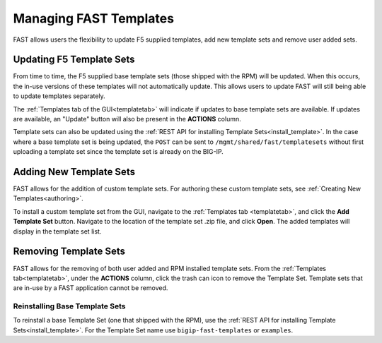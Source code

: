 .. _managing-templates:

Managing FAST Templates
=======================

FAST allows users the flexibility to update F5 supplied templates, add new template sets and remove user added sets.

Updating F5 Template Sets
-------------------------

From time to time, the F5 supplied base template sets (those shipped with the RPM) will be updated.
When this occurs, the in-use versions of these templates will not automatically update.
This allows users to update FAST will still being able to update templates separately.

The :ref:`Templates tab of the GUI<templatetab>` will indicate if updates to base template sets are available.
If updates are available, an "Update" button will also be present in the **ACTIONS** column.

Template sets can also be updated using the :ref:`REST API for installing Template Sets<install_template>`.
In the case where a base template set is being updated, the ``POST`` can be sent to ``/mgmt/shared/fast/templatesets`` without first uploading a template set since the template set is already on the BIG-IP.

Adding New Template Sets
------------------------

FAST allows for the addition of custom template sets.
For authoring these custom template sets, see :ref:`Creating New Templates<authoring>`.

To install a custom template set from the GUI, navigate to the :ref:`Templates tab <templatetab>`, and click the **Add Template Set** button.
Navigate to the location of the template set .zip file, and click **Open**.
The added templates will display in the template set list.

Removing Template Sets
----------------------

FAST allows for the removing of both user added and RPM installed template sets.
From the :ref:`Templates tab<templatetab>`, under the **ACTIONS** column, click the trash can icon to remove the Template Set.
Template sets that are in-use by a FAST application cannot be removed.

Reinstalling Base Template Sets
^^^^^^^^^^^^^^^^^^^^^^^^^^^^^^^

To reinstall a base Template Set (one that shipped with the RPM), use the :ref:`REST API for installing Template Sets<install_template>`.
For the Template Set name use ``bigip-fast-templates`` or ``examples``.
